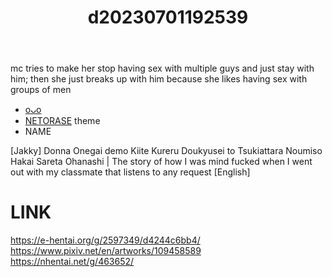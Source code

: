 :PROPERTIES:
:ID:       4b60b48d-dc18-4eea-85ab-177c4036a03f
:END:
#+title: d20230701192539
#+filetags: :20230701192539:ntronary:
mc tries to make her stop having sex with multiple guys and just stay with him; then she just breaks up with him because she likes having sex with groups of men
- [[id:15fd214d-3b5c-4017-97bf-fe842f3ee8c9][oᴗo]]
- [[id:37392ff1-8a5f-4360-9201-c8c370ab9185][NETORASE]] theme
- NAME
[Jakky] Donna Onegai demo Kiite Kureru Doukyusei to Tsukiattara Noumiso Hakai Sareta Ohanashi | The story of how I was mind fucked when I went out with my classmate that listens to any request [English]
* LINK
https://e-hentai.org/g/2597349/d4244c6bb4/
https://www.pixiv.net/en/artworks/109458589
https://nhentai.net/g/463652/
